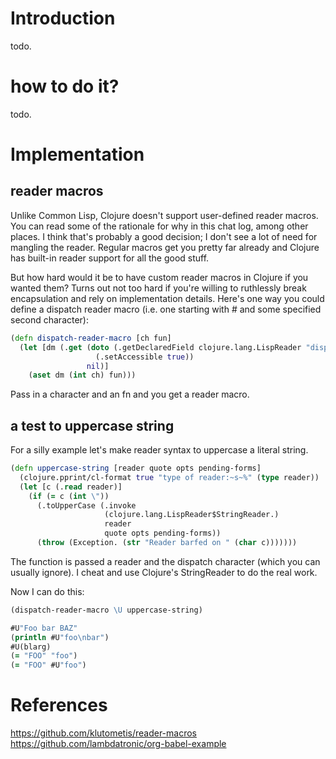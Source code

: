 # -*- encoding:utf-8 Mode: POLY-ORG;  -*- --- 
#+OPTIONS: toc:2
#+STARTUP: noindent
#+STARTUP: inlineimages

* Introduction
todo.
* how to do it?
todo.
* Implementation
** reader macros
Unlike Common Lisp, Clojure doesn't support user-defined reader macros.
You can read some of the rationale for why in this chat log, among other places.
I think that's probably a good decision; I don't see a lot of need for mangling the reader.
Regular macros get you pretty far already and Clojure has built-in reader support for all the good stuff.

But how hard would it be to have custom reader macros in Clojure if you wanted them?
Turns out not too hard if you're willing to ruthlessly break encapsulation and rely on implementation details.
Here's one way you could define a dispatch reader macro (i.e. one starting with # and some specified second character):
#+BEGIN_SRC clojure
(defn dispatch-reader-macro [ch fun]
  (let [dm (.get (doto (.getDeclaredField clojure.lang.LispReader "dispatchMacros")
                   (.setAccessible true))
                 nil)]
    (aset dm (int ch) fun)))
#+END_SRC
Pass in a character and an fn and you get a reader macro.
** a test to uppercase string
For a silly example let's make reader syntax to uppercase a literal string.
#+BEGIN_SRC clojure
(defn uppercase-string [reader quote opts pending-forms]
  (clojure.pprint/cl-format true "type of reader:~s~%" (type reader))
  (let [c (.read reader)]
    (if (= c (int \"))
      (.toUpperCase (.invoke
                     (clojure.lang.LispReader$StringReader.)
                     reader
                     quote opts pending-forms))
      (throw (Exception. (str "Reader barfed on " (char c)))))))
#+END_SRC

The function is passed a reader and the dispatch character (which you can usually ignore).
I cheat and use Clojure's StringReader to do the real work.

Now I can do this:
#+BEGIN_SRC clojure :tangle no
(dispatch-reader-macro \U uppercase-string)
#+END_SRC

#+BEGIN_SRC clojure :tangle no
#U"Foo bar BAZ"
(println #U"foo\nbar")
#U(blarg)
(= "FOO" "foo")
(= "FOO" #U"foo")
#+END_SRC

* References
https://github.com/klutometis/reader-macros
https://github.com/lambdatronic/org-babel-example

